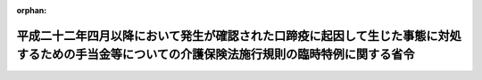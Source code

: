 .. _423M60000100086_20110701_000000000000000:

:orphan:

================================================================================================================================================
平成二十二年四月以降において発生が確認された口蹄疫に起因して生じた事態に対処するための手当金等についての介護保険法施行規則の臨時特例に関する省令
================================================================================================================================================

.. raw:: html
    
    
    <main id="contentsLaw" class="active">
    <div id="innerDocument" class="active">
    
    
    
    
    <div style="margin-bottom: 12px;">
    <div id="lawTitleNo" style="font-size: 1.067rem; font-weight: bold;" class="_shokanBoxParent">平成二十三年厚生労働省令第八十六号<div class="_shokanBox"></div>
    <div class="_inyoBox" id="_inyo_"></div>
    </div>
    <div id="lawTitle" style="margin-left: 3rem; font-size: 1.5rem; font-weight: bold; line-height: 1.25em;" class="_shokanBoxParent">
    <span data-xpath="">平成二十二年四月以降において発生が確認された口蹄疫に起因して生じた事態に対処するための手当金等についての介護保険法施行規則の臨時特例に関する省令</span><div class="_shokanBox" id="_shokan_"><div class="_shokanBtnIcons"></div></div>
    <div class="_inyoBox" id="_inyo_"></div>
    </div>
    </div><section id="EnactStatement" class="active EnactStatement"><div class="_div_EnactStatement _shokanBoxParent" style="text-indent: 1em;">
    <span data-xpath="">介護保険法（平成九年法律第百二十三号）第五十一条の三第一項及び第六十一条の三第一項並びに介護保険法施行法（平成九年法律第百二十四号）第十三条第五項の規定に基づき、平成二十二年四月以降において発生が確認された口蹄疫に起因して生じた事態に対処するための手当金等についての介護保険法施行規則の臨時特例に関する省令を次のように定める。</span><div class="_shokanBox" id="_shokan_"><div class="_shokanBtnIcons"></div></div>
    <div class="_inyoBox" id="_inyo_"></div>
    </div></section><section id="MainProvision" class="active MainProvision"><section id="" class="active Article"><div style="margin-left: 1em; font-weight: bold;" class="_div_ArticleCaption _shokanBoxParent">
    <span data-xpath="">（介護保険法第五十一条の三第一項の厚生労働省令で定める要介護被保険者等の特例）</span><div class="_shokanBox" id="_shokan_"><div class="_shokanBtnIcons"></div></div>
    <div class="_inyoBox" id="_inyo_"></div>
    </div>
    <div style="margin-left: 1em; text-indent: -1em;" id="" class="_div_ArticleTitle _shokanBoxParent">
    <span style="font-weight: bold;">第一条</span>　<span data-xpath="">要介護被保険者（介護保険法（平成九年法律第百二十三号。以下「法」という。）第四十一条第一項に規定する要介護被保険者をいう。以下この項において同じ。）であって、平成二十二年六月四日から平成二十四年三月三十一日までの間（以下「特例対象期間」という。）に平成二十二年四月以降において発生が確認された口蹄疫に起因して生じた事態に対処するための手当金等についての所得税及び法人税の臨時特例に関する法律（平成二十二年法律第五十号）第一条第一項に規定する手当金等（以下「手当金等」という。）の交付を受けたもの（手当金等の交付を受けていない者であって、その者と同一の世帯に属する者が手当金等の交付を受けたものを含む。）のうち、その交付（当該同一の世帯に属する者に係る手当金等の交付を含む。以下この項において同じ。）を受けたことにより介護保険法施行規則（平成十一年厚生省令第三十六号）第八十三条の五第一号又は第四号に該当しない者となることにつき市町村（特別区を含む。以下同じ。）の認定を受けている者（短期入所生活介護及び短期入所療養介護を受けた者については、当該サービスにつき居宅介護サービス費又は特例居宅介護サービス費の支給を受ける者に限る。）は、同条の規定にかかわらず、当該手当金等の交付を受けた日の属する年の翌年の七月一日から翌々年の六月三十日までの間、法第五十一条の三第一項の厚生労働省令で定める要介護被保険者とみなす。</span><div class="_shokanBox" id="_shokan_"><div class="_shokanBtnIcons"></div></div>
    <div class="_inyoBox" id="_inyo_"></div>
    </div>
    <div style="margin-left: 1em; text-indent: -1em;" class="_div_ParagraphSentence _shokanBoxParent">
    <span style="font-weight: bold;">２</span>　<span data-xpath="">居宅要支援被保険者（法第五十三条第一項に規定する居宅要支援被保険者をいう。以下この項において同じ。）であって、特例対象期間に手当金等の交付を受けたもの（手当金等の交付を受けていない者であって、その者と同一の世帯に属する者が手当金等の交付を受けたものを含む。）のうち、その交付（当該同一の世帯に属する者に係る手当金等の交付を含む。以下この項において同じ。）を受けたことにより介護保険法施行規則第九十七条の三第一号に該当しない者となることにつき市町村の認定を受けている者（介護予防短期入所生活介護及び介護予防短期入所療養介護について介護予防サービス費又は特例介護予防サービス費の支給を受ける者に限る。）は、同条の規定にかかわらず、当該手当金等の交付を受けた日の属する年の翌年の七月一日から翌々年の六月三十日までの間、法第六十一条の三第一項の厚生労働省令で定める居宅要支援被保険者とみなす。</span><div class="_shokanBox" id="_shokan_"><div class="_shokanBtnIcons"></div></div>
    <div class="_inyoBox" id="_inyo_"></div>
    </div>
    <div style="margin-left: 1em; text-indent: -1em;" class="_div_ParagraphSentence _shokanBoxParent">
    <span style="font-weight: bold;">３</span>　<span data-xpath="">要介護旧措置入所者（介護保険法施行法（平成九年法律第百二十四号）第十三条第三項に規定する要介護旧措置入所者をいう。以下この項において同じ。）であって、特例対象期間に手当金等の交付を受けたもの（手当金等の交付を受けていない者であって、その者と同一の世帯に属する者が手当金等の交付を受けたものを含む。）のうち、その交付（当該同一の世帯に属する者に係る手当金等の交付を含む。以下この項において同じ。）を受けたことにより介護保険法施行規則第百七十二条の二において読み替えて準用する同令第八十三条の五第一号又は第四号に該当しない者となることにつき市町村の認定を受けている者は、同条の規定にかかわらず、当該手当金等の交付を受けた日の属する年の翌年の七月一日から翌々年の六月三十日までの間、同法第十三条第五項の厚生労働省令で定める要介護旧措置入所者とみなす。</span><div class="_shokanBox" id="_shokan_"><div class="_shokanBtnIcons"></div></div>
    <div class="_inyoBox" id="_inyo_"></div>
    </div></section><section id="" class="active Article"><div style="margin-left: 1em; font-weight: bold;" class="_div_ArticleCaption _shokanBoxParent">
    <span data-xpath="">（市町村の認定）</span><div class="_shokanBox" id="_shokan_"><div class="_shokanBtnIcons"></div></div>
    <div class="_inyoBox" id="_inyo_"></div>
    </div>
    <div style="margin-left: 1em; text-indent: -1em;" id="" class="_div_ArticleTitle _shokanBoxParent">
    <span style="font-weight: bold;">第二条</span>　<span data-xpath="">前条各項の規定による市町村の認定を受けようとする者は、それぞれ、次に掲げる事項（同条第二項の規定による市町村の認定を受けようとする者にあっては、第三号及び第四号に掲げる事項を除く。）を記載した申請書を市町村に提出しなければならない。</span><div class="_shokanBox" id="_shokan_"><div class="_shokanBtnIcons"></div></div>
    <div class="_inyoBox" id="_inyo_"></div>
    </div>
    <div id="" style="margin-left: 2em; text-indent: -1em;" class="_div_ItemSentence _shokanBoxParent">
    <span style="font-weight: bold;">一</span>　<span data-xpath="">当該申請に係る事由を有する旨</span><div class="_shokanBox" id="_shokan_"><div class="_shokanBtnIcons"></div></div>
    <div class="_inyoBox" id="_inyo_"></div>
    </div>
    <div id="" style="margin-left: 2em; text-indent: -1em;" class="_div_ItemSentence _shokanBoxParent">
    <span style="font-weight: bold;">二</span>　<span data-xpath="">氏名、性別、生年月日及び住所</span><div class="_shokanBox" id="_shokan_"><div class="_shokanBtnIcons"></div></div>
    <div class="_inyoBox" id="_inyo_"></div>
    </div>
    <div id="" style="margin-left: 2em; text-indent: -1em;" class="_div_ItemSentence _shokanBoxParent">
    <span style="font-weight: bold;">三</span>　<span data-xpath="">指定施設サービス等又は地域密着型介護老人福祉施設入所者生活介護を受けている場合にあっては、当該指定施設サービス等又は地域密着型介護老人福祉施設入所者生活介護を受けている介護保険施設又は地域密着型介護老人福祉施設の名称及び所在地</span><div class="_shokanBox" id="_shokan_"><div class="_shokanBtnIcons"></div></div>
    <div class="_inyoBox" id="_inyo_"></div>
    </div>
    <div id="" style="margin-left: 2em; text-indent: -1em;" class="_div_ItemSentence _shokanBoxParent">
    <span style="font-weight: bold;">四</span>　<span data-xpath="">前号の介護保険施設又は地域密着型介護老人福祉施設に入所し、又は入院した年月日</span><div class="_shokanBox" id="_shokan_"><div class="_shokanBtnIcons"></div></div>
    <div class="_inyoBox" id="_inyo_"></div>
    </div>
    <div id="" style="margin-left: 2em; text-indent: -1em;" class="_div_ItemSentence _shokanBoxParent">
    <span style="font-weight: bold;">五</span>　<span data-xpath="">被保険者証の番号</span><div class="_shokanBox" id="_shokan_"><div class="_shokanBtnIcons"></div></div>
    <div class="_inyoBox" id="_inyo_"></div>
    </div>
    <div style="margin-left: 1em; text-indent: -1em;" class="_div_ParagraphSentence _shokanBoxParent">
    <span style="font-weight: bold;">２</span>　<span data-xpath="">前項の申請書には、同項第一号及び第四号に掲げる事項（前条第二項の規定による市町村の認定を受けようとする者にあっては、前項第一号に掲げる事項に限る。）を証する書類を添付しなければならない。</span><span data-xpath="">ただし、市町村は、当該書類により明らかにすべき事実を公簿等によって確認することができるときは、当該書類を省略させることができる。</span><div class="_shokanBox" id="_shokan_"><div class="_shokanBtnIcons"></div></div>
    <div class="_inyoBox" id="_inyo_"></div>
    </div>
    <div style="margin-left: 1em; text-indent: -1em;" class="_div_ParagraphSentence _shokanBoxParent">
    <span style="font-weight: bold;">３</span>　<span data-xpath="">第一項の申請は、被保険者証を提示して行うものとする。</span><div class="_shokanBox" id="_shokan_"><div class="_shokanBtnIcons"></div></div>
    <div class="_inyoBox" id="_inyo_"></div>
    </div>
    <div style="margin-left: 1em; text-indent: -1em;" class="_div_ParagraphSentence _shokanBoxParent">
    <span style="font-weight: bold;">４</span>　<span data-xpath="">市町村が第一項の申請に基づき行った認定は、介護保険法施行規則第八十三条の六第四項の規定による認定とみなし、同項から同条第十項まで、第八十三条の七及び第八十三条の八の規定を適用する。</span><div class="_shokanBox" id="_shokan_"><div class="_shokanBtnIcons"></div></div>
    <div class="_inyoBox" id="_inyo_"></div>
    </div></section></section><section id="" class="active SupplProvision"><div class="_div_SupplProvisionLabel SupplProvisionLabel _shokanBoxParent" style="margin-bottom: 10px; margin-left: 3em; font-weight: bold;">
    <span data-xpath="">附　則</span><div class="_shokanBox" id="_shokan_"><div class="_shokanBtnIcons"></div></div>
    <div class="_inyoBox" id="_inyo_"></div>
    </div>
    <section class="active Paragraph"><div style="text-indent: 1em;" class="_div_ParagraphSentence _shokanBoxParent">
    <span data-xpath="">この省令は、公布の日から施行する。</span><div class="_shokanBox" id="_shokan_"><div class="_shokanBtnIcons"></div></div>
    <div class="_inyoBox" id="_inyo_"></div>
    </div></section></section>
    
    
    
    
    
    </div>
    </main>
    
    
